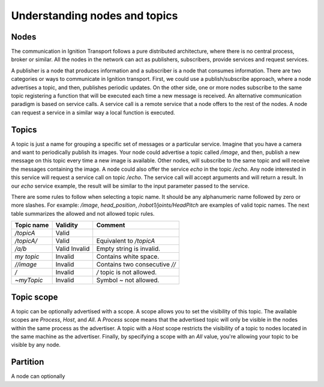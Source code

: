 ==============================
Understanding nodes and topics
==============================

Nodes
=====

The communication in Ignition Transport follows a pure distributed architecture,
where there is no central process, broker or similar. All the nodes in the
network can act as publishers, subscribers, provide services and request
services.

A publisher is a node that produces information and a subscriber is a node that
consumes information. There are two categories or ways to communicate in
Ignition transport. First, we could use a publish/subscribe approach, where a
node advertises a topic, and then, publishes periodic updates. On the other
side, one or more nodes subscribe to the same topic registering a function that
will be executed each time a new message is received. An alternative
communication paradigm is based on service calls. A service call is a remote
service that a node offers to the rest of the nodes. A node can request a
service in a similar way a local function is executed.

Topics
======

A topic is just a name for grouping a specific set of messages or a particular
service. Imagine that you have a camera and want to periodically publish its
images. Your node could advertise a topic called */image*, and then, publish a
new message on this topic every time a new image is available. Other nodes, will
subscribe to the same topic and will receive the messages containing the image.
A node could also offer the service *echo* in the topic */echo*. Any node
interested in this service will request a service call on topic */echo*. The
service call will accept arguments and will return a result. In our *echo*
service example, the result will be similar to the input parameter passed to the
service.

There are some rules to follow when selecting a topic name. It should be any
alphanumeric name followed by zero or more slashes. For example: */image*,
*head_position*, */robot1/joints/HeadPitch* are examples of valid topic names.
The next table summarizes the allowed and not allowed topic rules.

============  ========  =======
Topic name    Validity  Comment
============  ========  =======
*/topicA*     Valid
*/topicA/*    Valid     Equivalent to */topicA*
*/a/b*        Valid
              Invalid   Empty string is invalid.
*my topic*    Invalid   Contains white space.
*//image*     Invalid   Contains two consecutive *//*
*/*           Invalid   */* topic is not allowed.
*~myTopic*    Invalid   Symbol *~* not allowed.
============  ========  =======

Topic scope
===========

A topic can be optionally advertised with a scope. A scope allows you to set the
visibility of this topic. The available scopes are *Process*, *Host*, and *All*.
A *Process* scope means that the advertised topic will only be visible in the
nodes within the same process as the advertiser. A topic with a *Host* scope
restricts the visibility of a topic to nodes located in the same machine as the
advertiser. Finally, by specifying a scope with an *All* value, you're allowing
your topic to be visible by any node.

Partition
=========

A node can optionally